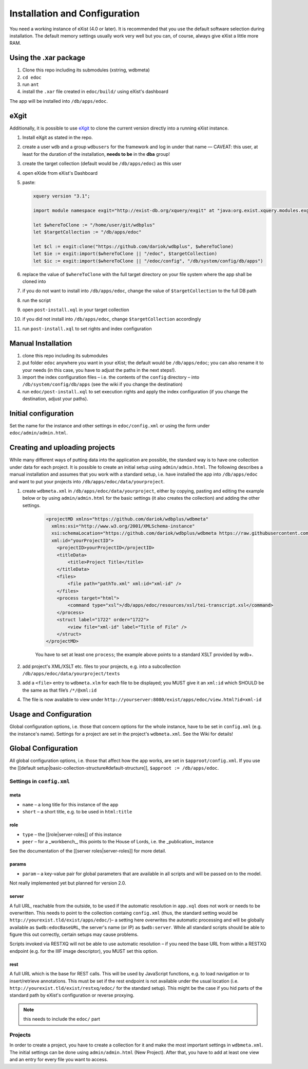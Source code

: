 ==============================
Installation and Configuration
==============================

You need a working instance of eXist (4.0 or later).
It is recommended that you use the default software selection during installation.
The default memory settings usually work very well but you can, of course, always give eXist a little more RAM.

Using the .xar package
======================

#. Clone this repo including its submodules (xstring, wdbmeta) 
#. ``cd edoc``
#. run ``ant``
#. install the ``.xar`` file created in ``edoc/build/`` using eXist's dashboard

The app will be installed into ``/db/apps/edoc``.

eXgit
=====
Additionally, it is possible to use `eXgit <https://github.com/dariok/exgit>`_ to clone the current version directly into a running eXist instance.

#. Install eXgit as stated in the repo.
#. create a user ``wdb`` and a group ``wdbusers`` for the framework and log in under that name –– CAVEAT: this user, at least for the duration of the installation, **needs to be** in the **dba** group!
#. create the target collection (default would be ``/db/apps/edoc``) as this user
#. open eXide from eXist's Dashboard
#. paste:

   .. code-block:: xquery

       xquery version "3.1";
    
       import module namespace exgit="http://exist-db.org/xquery/exgit" at "java:org.exist.xquery.modules.exgit.Exgit";
    
       let $whereToClone := "/home/user/git/wdbplus"
       let $targetCollection := "/db/apps/edoc"
    
       let $cl := exgit:clone("https://github.com/dariok/wdbplus", $whereToClone)
       let $ie := exgit:import($whereToClone || "/edoc", $targetCollection)
       let $ic := exgit:import($whereToClone || "/edoc/config", "/db/system/config/db/apps")

#. replace the value of ``$whereToClone`` with the full target directory on your file system where the app shall be cloned into
#. if you do not want to install into ``/db/apps/edoc``, change the value of ``$targetCollection`` to the full DB path
#. run the script
#. open ``post-install.xql`` in your target collection
#. if you did not install into ``/db/apps/edoc``, change ``$targetCollection`` accordingly
#. run ``post-install.xql`` to set rights and index configuration


Manual Installation
===================

#. clone this repo including its submodules
#. put folder ``edoc`` anywhere you want in your eXist; the default would be ``/db/apps/edoc``; you can also rename it to your needs (in this case, you have to adjust the paths in the next steps!).
#. import the index configuration files – i.e. the contents of the ``config`` directory – into ``/db/system/config/db/apps`` (see the wiki if you change the destination)
#. run ``edoc/post-install.xql`` to set execution rights and apply the index configuration (if you change the destination, adjust your paths).

Initial configuration
=====================

Set the name for the instance and other settings in ``edoc/config.xml`` or using the form under ``edoc/admin/admin.html``.

Creating and uploading projects
===============================

While many different ways of putting data into the application are possible, the standard way is to have one collection under data for each project.
It is possible to create an initial setup using ``admin/admin.html``.
The following describes a manual installation and assumes that you work with a standard setup, i.e. have installed the app into ``/db/apps/edoc`` and want to put your projects into ``/db/apps/edoc/data/yourproject``.

#. create ``wdbmeta.xml`` in ``/db/apps/edoc/data/yourproject``, either by copying, pasting and editing the example below or by using ``admin/admin.html`` for the basic settings (it also creates the collection) and adding the other settings.

    .. code-block:: xml

        <projectMD xmlns="https://github.com/dariok/wdbplus/wdbmeta"
          xmlns:xsi="http://www.w3.org/2001/XMLSchema-instance"
          xsi:schemaLocation="https://github.com/dariok/wdbplus/wdbmeta https://raw.githubusercontent.com/dariok/wdbmeta/master/wdbmeta.xsd"
          xml:id="yourProjectID">
            <projectID>yourProjectID</projectID>
            <titleData>
                <title>Project Title</title>
            </titleData>
            <files>
                <file path="pathTo.xml" xml:id="xml-id" />
            </files>
            <process target="html">
                <command type="xsl">/db/apps/edoc/resources/xsl/tei-transcript.xsl</command>
            </process>
            <struct label="1722" order="1722">
                <view file="xml-id" label="Title of File" />
            </struct>
        </projectMD>

    You have to set at least one ``process``; the example above points to a standard XSLT provided by wdb+.
#. add project's XML/XSLT etc. files to your projects, e.g. into a subcollection ``/db/apps/edoc/data/yourproject/texts``
#. add a ``<file>`` entry to ``wdbmeta.xlm`` for each file to be displayed; you MUST give it an ``xml:id`` which SHOULD be the same as that file’s ``/*/@xml:id``
#. The file is now available to view under ``http://yourserver:8080/exist/apps/edoc/view.html?id=xml-id``

Usage and Configuration
=======================

Global configuration options, i.e. those that concern options for the whole instance, have to be set in ``config.xml`` (e.g. the instance's name).
Settings for a project are set in the project's ``wdbmeta.xml``.
See the Wiki for details!

Global Configuration
====================

All global configuration options, i.e. those that affect how the app works, are set in ``$approot/config.xml``.
If you use the [[default setup|basic-collection-structure#default-structure]], ``$approot := /db/apps/edoc``.

Settings in ``config.xml``
~~~~~~~~~~~~~~~~~~~~~~~~~~

meta
````
- ``name`` – a long title for this instance of the app
- ``short`` – a short title, e.g. to be used in ``html:title``

role
````
- ``type`` – the [[role|server-roles]] of this instance
- ``peer`` – for a _workbench_, this points to the House of Lords, i.e. the _publication_ instance

See the documentation of the [[server roles|server-roles]] for more detail.

params
``````
- ``param`` – a key-value pair for global parameters that are available in all scripts and will be passed on to the model.

Not really implemented yet but planned for version 2.0.

server
``````
A full URL, reachable from the outside, to be used if the automatic resolution in ``app.xql`` does not work or needs to be overwritten. This needs to point to the collection containg ``config.xml`` (thus, the standard setting would be ``http://yourexist.tld/exist/apps/edoc/``)– a setting here overwrites the automatic processing and will be globally available as ``$wdb:edocBaseURL``, the server's name (or IP) as ``$wdb:server``.
While all standard scripts should be able to figure this out correctly, certain setups may cause problems.

Scripts invoked via RESTXQ will not be able to use automatic resolution – if you need the base URL from within a RESTXQ endpoint (e.g. for the IIIF image descriptor), you MUST set this option.

rest
````
A full URL which is the base for REST calls. This will be used by JavaScript functions, e.g. to load navigation or to insert/retrieve annotations. This must be set if the rest endpoint is not available under the usual location (i.e. ``http://yourexist.tld/exist/restxq/edoc/`` for the standard setup). This might be the case if you hid parts of the standard path by eXist's configuration or reverse proxying.

.. note::
    this needs to include the ``edoc/`` part

Projects
~~~~~~~~
In order to create a project, you have to create a collection for it and make the most important settings in ``wdbmeta.xml``. The initial settings can be done using ``admin/admin.html`` (New Project).
After that, you have to add at least one view and an entry for every file you want to access.
